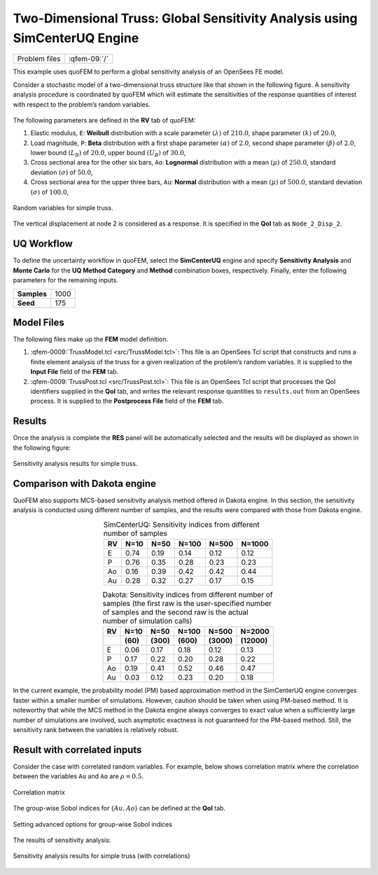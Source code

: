 
Two-Dimensional Truss: Global Sensitivity Analysis using SimCenterUQ Engine
===========================================================================

+----------------+-----------------+
| Problem files  | :qfem-09:`/`    |
+----------------+-----------------+


This example uses quoFEM to perform a global sensitivity analysis of an
OpenSees FE model.

Consider a stochastic model of a two-dimensional truss structure like
that shown in the following figure. A sensitivity
analysis procedure is coordinated by quoFEM which will estimate the sensitivities
of the response quantities of interest with respect to the problem’s
random variables.


.. figure:: qfem-0009.png
   :align: center
   :width: 400
   :figclass: align-center


The following parameters are defined in the **RV** tab of quoFEM:

1. Elastic modulus, ``E``: **Weibull** distribution with a scale
   parameter :math:`(\lambda)` of :math:`210.0`, shape parameter
   :math:`(k)` of :math:`20.0`,

2. Load magnitude, ``P``: **Beta** distribution with a first shape
   parameter :math:`(\alpha)` of :math:`2.0`, second shape parameter
   :math:`(\beta)` of :math:`2.0`, lower bound :math:`(L_B)` of
   :math:`20.0`, upper bound :math:`(U_B)` of :math:`30.0`,

3. Cross sectional area for the other six bars, ``Ao``: **Lognormal**
   distribution with a mean :math:`(\mu)` of :math:`250.0`, standard
   deviation :math:`(\sigma)` of :math:`50.0`,

4. Cross sectional area for the upper three bars, ``Au``: **Normal**
   distribution with a mean :math:`(\mu)` of :math:`500.0`, standard
   deviation :math:`(\sigma)` of :math:`100.0`,


.. figure:: figures/trussSensitivity-input-SimUQ.png
   :alt: Random variables for simple truss.
   :align: center


   Random variables for simple truss.


The vertical displacement at node 2 is considered as a response. It is specified in the **QoI** tab as ``Node_2_Disp_2``.

UQ Workflow
-----------

To define the uncertainty workflow in quoFEM, select the **SimCenterUQ** engine
and specify **Sensitivity Analysis** and **Monte Carlo** for the 
**UQ Method Category** and **Method** combination boxes, respectively.
Finally, enter the following parameters for the remaining inputs.

=========== ====
**Samples** 1000
**Seed**    175
=========== ====

Model Files
-----------

The following files make up the **FEM** model definition.

#. :qfem-0009:`TrussModel.tcl <src/TrussModel.tcl>`:
   This file is an OpenSees Tcl script that constructs and runs a finite
   element analysis of the truss for a given realization of the
   problem’s random variables. It is supplied to the **Input File**
   field of the **FEM** tab.

#. :qfem-0009:`TrussPost.tcl <src/TrussPost.tcl>`:
   This file is an OpenSees Tcl script that processes the QoI
   identifiers supplied in the **QoI** tab, and writes the relevant
   response quantities to ``results.out`` from an OpenSees process. It
   is supplied to the **Postprocess File** field of the **FEM** tab.


Results
-------

Once the analysis is complete the **RES** panel will be automatically
selected and the results will be displayed as shown in the following
figure:

.. figure:: figures/trussSensitivity-RES-SimUQ.png
   :alt: Sensitivity analysis results for simple truss.
   :align: center

   Sensitivity analysis results for simple truss.


.. |Truss schematic diagram| image:: truss/truss.png


Comparison with Dakota engine
-----------------------------

QuoFEM also supports MCS-based sensitivity analysis method offered in Dakota engine. In this section, the sensitivity analysis is conducted using different number of samples, and the results were compared with those from Dakota engine. 

.. list-table:: SimCenterUQ: Sensitivity indices from different number of samples 
   :header-rows: 1
   :align: center

   * - RV
     - N=10
     - N=50
     - N=100
     - N=500
     - N=1000
   * - E
     - 0.74
     - 0.19
     - 0.14
     - 0.12
     - 0.12
   * - P
     - 0.76
     - 0.35
     - 0.28
     - 0.23
     - 0.23
   * - Ao
     - 0.16
     - 0.39
     - 0.42
     - 0.42
     - 0.44
   * - Au
     - 0.28
     - 0.32
     - 0.27
     - 0.17
     - 0.15

.. list-table:: Dakota: Sensitivity indices from different number of samples (the first raw is the user-specified number of samples and the second raw is the actual number of simulation calls)
   :header-rows: 2
   :align: center

   * - RV
     - N=10 
     - N=50
     - N=100
     - N=500
     - N=2000     
   * - 
     - **(60)**
     - **(300)**
     - **(600)**
     - **(3000)**
     - **(12000)**
   * - E
     - 0.06
     - 0.17
     - 0.18
     - 0.12
     - 0.13
   * - P
     - 0.17
     - 0.22
     - 0.20
     - 0.28
     - 0.22
   * - Ao
     - 0.19
     - 0.41
     - 0.52
     - 0.46
     - 0.47
   * - Au
     - 0.03
     - 0.12
     - 0.23
     - 0.20
     - 0.18

In the current example, the probability model (PM) based approximation method in the SimCenterUQ engine converges faster within a smaller number of simulations. However, caution should be taken when using PM-based method. It is noteworthy that while the MCS method in the Dakota engine always converges to exact value when a sufficiently large number of simulations are involved, such asymptotic exactness is not guaranteed for the PM-based method. Still, the sensitivity rank between the variables is relatively robust.


Result with correlated inputs
------------------------------
Consider the case with correlated random variables. For example, below shows correlation matrix where the correlation between the variables ``Au`` and ``Ao`` are :math:`\rho=0.5`.

.. figure:: figures/trussSensitivity-corr.png
   :alt: Sensitivity analysis results for simple truss.
   :align: center

   Correlation matrix

The group-wise Sobol indices for {:math:`Au,Ao`} can be defined at the **QoI** tab.

.. figure:: figures/trussSensitivity-advanced.png
   :alt: Sensitivity analysis results for simple truss.
   :align: center

   Setting advanced options for group-wise Sobol indices

The results of sensitivity analysis:

.. figure:: figures/trussSensitivity-RES-SimUQ2.png
   :alt: Sensitivity analysis results for simple truss.
   :align: center

   Sensitivity analysis results for simple truss (with correlations)


